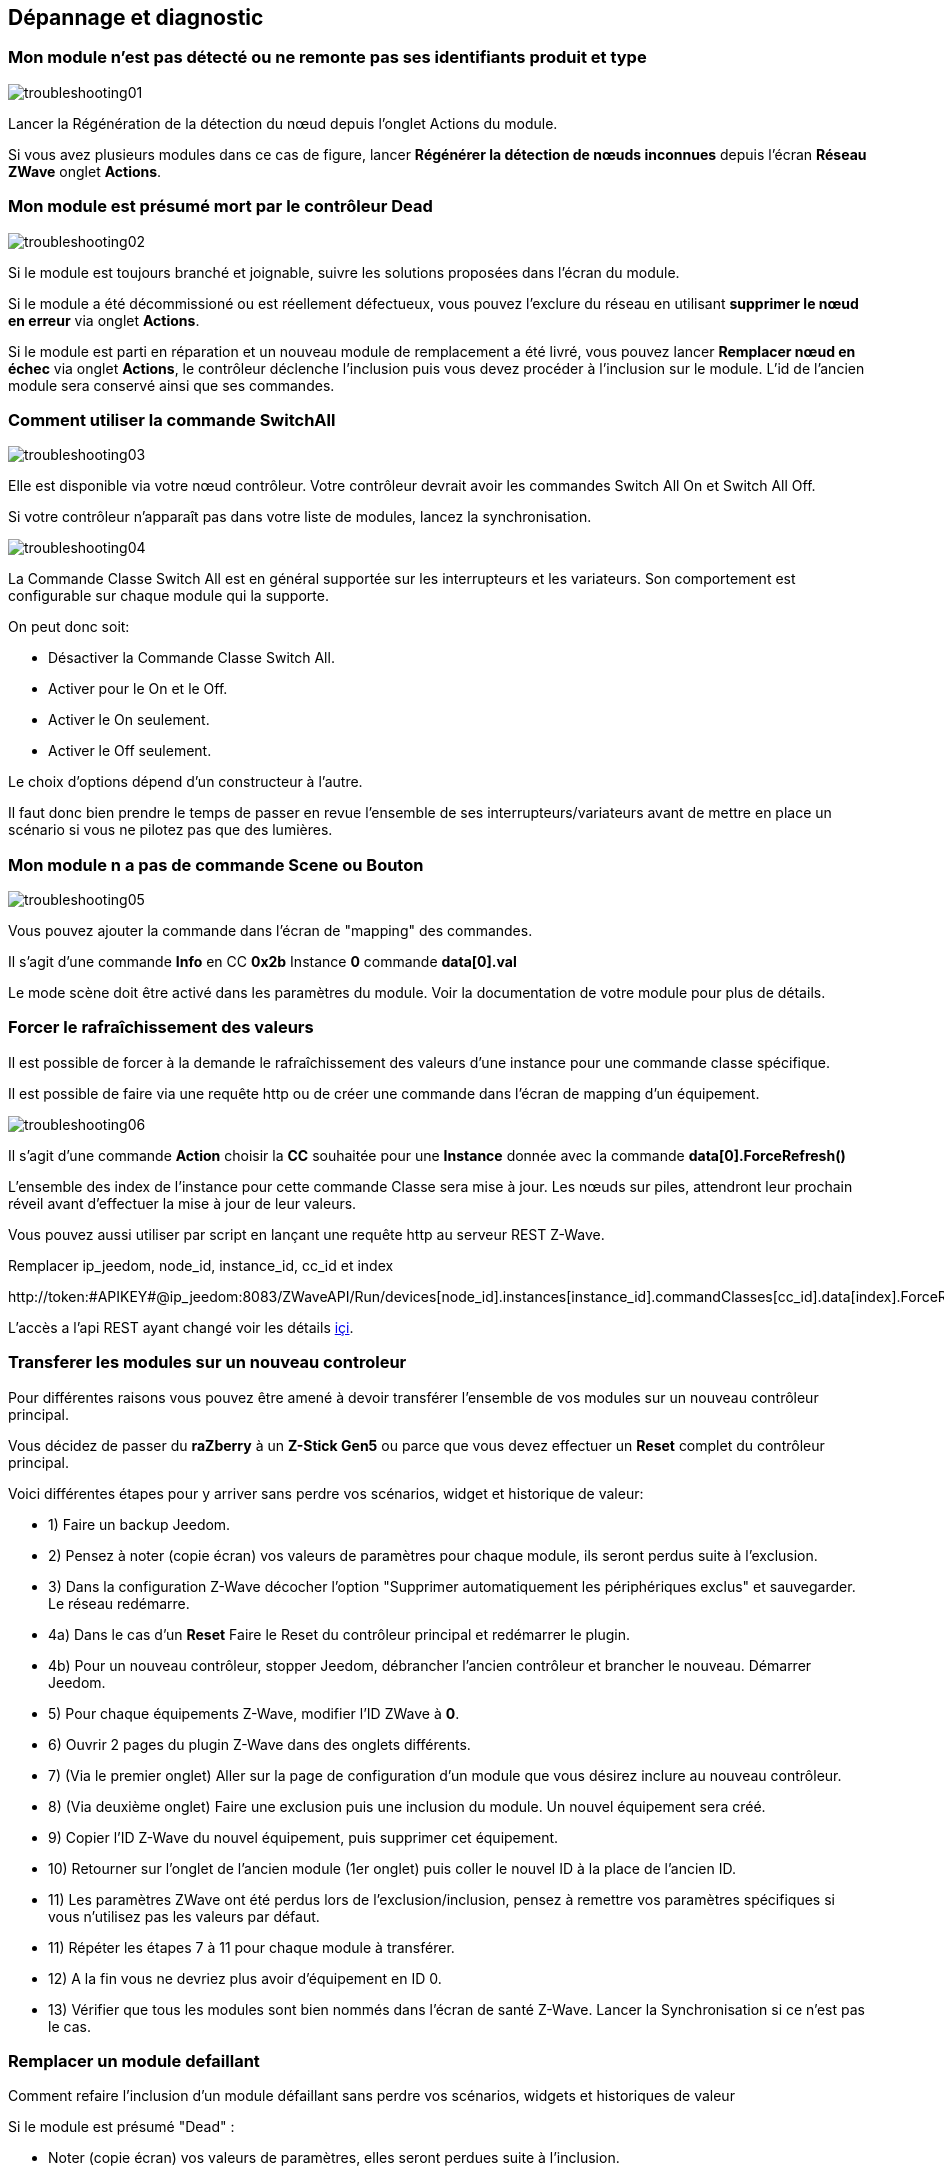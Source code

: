 ==  Dépannage et diagnostic

=== Mon module n'est pas détecté ou ne remonte pas ses identifiants produit et type
image:../images/troubleshooting01.png[]

Lancer la Régénération de la détection du nœud depuis l'onglet Actions du module.

Si vous avez plusieurs modules dans ce cas de figure, lancer *Régénérer la détection de nœuds inconnues* depuis l'écran *Réseau ZWave* onglet *Actions*.

=== Mon module est présumé mort par le contrôleur Dead
image:../images/troubleshooting02.png[]

Si le module est toujours branché et joignable, suivre les solutions proposées dans l'écran du module.

Si le module a été décommissioné ou est réellement défectueux, vous pouvez l'exclure du réseau en utilisant *supprimer le nœud en erreur* via onglet *Actions*.

Si le module est parti en réparation et un nouveau module de remplacement a été livré, vous pouvez lancer *Remplacer nœud en échec* via onglet *Actions*, le contrôleur déclenche l'inclusion puis vous devez procéder à l'inclusion sur le module.
L'id de l'ancien module sera conservé ainsi que ses commandes.


=== Comment utiliser la commande SwitchAll
image:../images/troubleshooting03.png[]

Elle est disponible via votre nœud contrôleur.
Votre contrôleur devrait avoir les commandes Switch All On et Switch All Off.

Si votre contrôleur n'apparaît pas dans votre liste de modules, lancez la synchronisation.

image:../images/troubleshooting04.png[]

La Commande Classe Switch All est en général supportée sur les interrupteurs et les variateurs. Son comportement est configurable sur chaque module qui la supporte.

On peut donc soit:

** Désactiver la Commande Classe Switch All.
** Activer pour le On et le Off.
** Activer le On seulement.
** Activer le Off seulement.

Le choix d'options dépend d'un constructeur à l'autre.

Il faut donc bien prendre le temps de passer en revue l'ensemble de ses interrupteurs/variateurs avant de mettre en place un scénario si vous ne pilotez pas que des lumières.


=== Mon module n a pas de commande Scene ou Bouton
image:../images/troubleshooting05.png[]

Vous pouvez ajouter la commande dans l'écran de "mapping" des commandes.

Il s'agit d'une commande *Info* en CC *0x2b* Instance *0* commande *data[0].val*

Le mode scène doit être activé dans les paramètres du module. Voir la documentation de votre module pour plus de détails.


=== Forcer le rafraîchissement des valeurs

Il est  possible de forcer à la demande le rafraîchissement des valeurs d'une instance pour une commande classe spécifique.

Il est possible de faire via une requête http ou de créer une commande dans l'écran de mapping d'un équipement.

image:../images/troubleshooting06.png[]

Il s'agit d'une commande *Action* choisir la *CC* souhaitée pour une *Instance* donnée avec la commande *data[0].ForceRefresh()*

L'ensemble des index de l'instance pour cette commande Classe sera mise à jour. Les nœuds sur piles, attendront leur prochain réveil avant d'effectuer la mise à jour de leur valeurs.

Vous pouvez aussi utiliser par script en lançant une requête http au serveur REST Z-Wave.

Remplacer ip_jeedom, node_id, instance_id, cc_id et index

\http://token:#APIKEY#@ip_jeedom:8083/ZWaveAPI/Run/devices[node_id].instances[instance_id].commandClasses[cc_id].data[index].ForceRefresh()

L'accès a l'api REST ayant changé voir les détails link:./restapi.asciidoc[içi].

=== Transferer les modules sur un nouveau controleur
Pour différentes raisons vous pouvez être amené à devoir transférer l'ensemble de vos modules sur un nouveau contrôleur principal.

Vous décidez de passer du *raZberry* à un *Z-Stick Gen5* ou parce que vous devez effectuer un *Reset* complet du contrôleur principal.

Voici différentes étapes pour y arriver sans perdre vos scénarios, widget et historique de valeur:

** 1) Faire un backup Jeedom.
** 2) Pensez à noter (copie écran) vos valeurs de paramètres pour chaque module, ils seront perdus suite à l'exclusion.
** 3) Dans la configuration Z-Wave décocher l'option "Supprimer automatiquement les périphériques exclus" et sauvegarder. Le réseau redémarre.
** 4a) Dans le cas d'un *Reset* Faire le Reset du contrôleur principal et redémarrer le plugin.
** 4b) Pour un nouveau contrôleur, stopper Jeedom, débrancher l'ancien contrôleur et brancher le nouveau. Démarrer Jeedom.
** 5) Pour chaque équipements Z-Wave, modifier l'ID ZWave à *0*.
** 6) Ouvrir 2 pages du plugin Z-Wave dans des onglets différents.
** 7) (Via le premier onglet) Aller sur la page de configuration d'un module que vous désirez inclure au nouveau contrôleur.
** 8) (Via deuxième onglet) Faire une exclusion puis une inclusion du module. Un nouvel équipement sera créé.
** 9) Copier l'ID Z-Wave du nouvel équipement, puis supprimer cet équipement.
** 10) Retourner sur l'onglet de l'ancien module (1er onglet) puis coller le nouvel ID à la place de l'ancien ID.
** 11) Les paramètres ZWave ont été perdus lors de l'exclusion/inclusion, pensez à remettre vos paramètres spécifiques si vous n'utilisez pas les valeurs par défaut.
** 11) Répéter les étapes 7 à 11 pour chaque module à transférer.
** 12) A la fin vous ne devriez plus avoir d'équipement en ID 0.
** 13) Vérifier que tous les modules sont bien nommés dans l'écran de santé Z-Wave. Lancer la Synchronisation si ce n'est pas le cas.


=== Remplacer un module defaillant
Comment refaire l'inclusion d'un module défaillant sans perdre vos scénarios, widgets et historiques de valeur

Si le module est présumé "Dead" :

** Noter (copie écran) vos valeurs de paramètres, elles seront perdues suite à l'inclusion.
** Allez sur l'onglet actions du module et lancer la commande "Remplacer noeud en échec".
** Le contrôleur est en mode inclusion, procéder à l'inclusion selon la documentation du module.
** Remettre vos paramètres spécifiques.

Si le module n'est pas présumé "Dead" mais est toujours accessible:

** Dans la configuration ZWave décocher l'option "Supprimer automatiquement les périphériques exclus".
** Noter (copie écran) vos valeurs de paramètres, elles seront perdues suite à l'inclusion.
** Exclure le module défaillant.
** Aller sur la page de configuration du module défaillant.
** Ouvrir la page du plugin ZWave dans un nouvel onglet.
** Faire l'inclusion du module.
** Copier l'ID du nouveau module, puis supprimer cet équipement.
** Retourner sur l'onglet de l'ancien module puis coller le nouvel ID à la place de l'ancien ID.
** Remettre vos paramètres spécifiques.


=== Suppression de noeud fantôme
Si vous avez perdu toute communication avec un module sur pile et que vous souhaitez l'exclure du réseau, il est possible que l'exclusion n’aboutisse pas ou que le nœud reste présent dans votre réseau.

Un assistant automatique de nœud fantôme est disponible.

** Allez sur l'onglet actions du module à supprimer.
** Il aura probablement un statut *CacheLoad*.
** Lancer la commande *Supprimer nœud fantôme*.
** Le réseau Z-Wave s'arrête. L'assistant automatique modifie le fichier *zwcfg* pour supprimer la CC WakeUp du module. Le réseau redémarre.
** Fermer l'écran du module.
** Ouvrir l'écran de Santé Z-Wave.
** Attendre que le cycle de démarrage soit complété (topology loaded).
** Le module sera normalement marqué comme étant présumé mort (Dead).
** La minute suivante vous devriez voir le nœud disparaître de l'écran de santé.
** Si dans la configuration Z-Wave vous avez décoché l'option "Supprimer automatiquement les périphériques exclus", il vous faudra supprimer manuellement l'équipement correspondant.

Cette assistant est disponible seulement pour les modules sur piles.



=== Actions post-inclusion

On recommande d'effectuer l'inclusion à moins d'1m du contrôleur principal, or ce ne sera pas la position finale de votre nouveau module.
Voici quelques bonnes pratiques à faire suite à l’inclusion d'un nouveau module dans votre réseau.

Une fois l'inclusion terminée, il faut appliquer un certain nombre de paramètres à notre nouveau module afin d'en tirer le maximum. Rappel, les modules suite à l'inclusion ont les paramètres par défaut du constructeur.
Profiter d'être à côté du contrôleur et de l'interface Jeedom pour bien paramétrer votre nouveau module. Il sera aussi plus simple de réveiller le module pour voir l'effet immédiat du changement.
Certains modules ont une documentation spécifique Jeedom afin de vous aider avec les différents paramètres ainsi que des valeurs recommandées.

Tester votre module, valider les remontées d'informations, retour d'état et actions possibles dans le cas d'un actuateur.

Lors de l'interview votre nouveau module a recherché ses voisins. Toutefois les modules de votre réseau ne connaissent pas encore votre nouveau module.

Déplacez votre module à son emplacement définitif. Lancez la mise à jour de ses voisins et réveillez-le encore une fois.

image:../images/troubleshooting07.png[]

On constate qu'il voit un certain nombre de voisins mais que les voisin, eux, ne le voient pas.

Pour remédier à cette situation il faut lancer l'action soigner le réseau, afin de demander à tous les modules de retrouver leurs voisins.

Cette action peut prendre 24 heures avant d'être terminée, vos modules sur pile effectueront l'action seulement à leur prochain réveil.

image:../images/troubleshooting08.png[]

L'option de soigner le réseau 2x par semaine permet de faire ce processus sans action de votre part, elle est utile lors de la mise en place de nouveaux modules et/ou lorsqu'on les déplace.


=== Pas de remontée état de la pile

Les modules Z-Wave n'envoie que très rarement l'état de leurs piles au contrôleur.
Certains vont le faire à l'inclusion puis seulement lorsque celles-ci atteignent 20% ou une autre valeur de seuil critique.

Pour vous aider à mieux suivre l'état de vos piles l'écran Batteries sous le menu Analyse vous donne une vue d'ensemble de l'état de vos piles.
Un mécanisme de notification de piles faibles est aussi disponible.

La valeur remontée de l'écran Piles est la dernière connue dans le cache.

Toutes les nuits, le plugin Z-Wave demande à chaque module de rafraîchir la valeur Battery. Au prochain réveil, le module envoie la valeur à Jeedom pour être ajouté au cache.
Donc il faut en général attendre au moins 24h avant l'obtention d'une valeur dans l'écran Batteries.

[TIP]
Il est bien entendu possible de rafraîchir manuellement la valeur Battery via l'onglet Valeurs du module puis, soit attendre le prochain réveil ou encore de réveiller manuellement le module pour obtenir une remontée immédiate.
Le cycle de réveil (Wake-up Interval) du module est défini dans l'onglet Système du module. Pour optimiser la vie de vos piles il est recommandé d'espacer au maximum ce délai. Pour 4h il faudrait appliquer 14400, 12h 43200.
Certains modules doivent écouter régulièrement des messages du contrôleur comme les Thermostats dans ce cas il faut penser à 15min  soit 900. Chaque module est différent il n'y a donc pas de règle exacte c'est au cas par cas et selon l’expérience.

[TIP]
La décharge d'une pile n'est pas linéaire, certains modules vont montrer un grosse perte en pourcentage dans les premiers jours de mise en service, puis ne plus bouger durant des semaines pour se vider rapidement une fois passé les 20%.


=== Contrôleur est en cours d initialisation

Lorsque vous démarrez le démon Z-Wave, si vous essayez de lancer immédiatement une inclusion/exclusion vous risquez d'obtenir ce message:
* "Le contrôleur est en cours d'initialisation veuillez réessayer dans quelques minutes"

[TIP]
Suite au démarrage du démon, le contrôleur passe sur l'ensemble des modules afin de refaire leur interview. Ce comportement est tout à fait normal en OpenZWave.

Si toutefois après plusieurs minutes (plus de 10 minutes) vous avez toujours ce message ce n'est plus normal.

Il faut essayer les différentes étapes:

* S'assurer que les voyants de l'écran santé Jeedom soient au vert.
* S'assurer que la configuration du plugin est en ordre.
* S'assurer que vous avez bien sélectionné le bon port de la clé ZWave.
* S'assurer que votre configuration Réseau Jeedom est juste. (Attention si vous avez fait un Restore d’une installation DIY vers image officielle, le suffixe /jeedom ne doit pas y figurer)
* Regarder le log du plugin afin de voir si une erreur n'est pas remontée.
* Regarder la *Console* du plugin ZWave, afin de voir si une erreur n'est pas remontée.
* Lancer le Demon en *Debug* regarder à nouveau la *Console* et les logs du plugin.
* Redémarrer complètement Jeedom.
* Il faut s'assurer que vous avez bien un contrôleur Z-Wave, les Razberry sont souvent confondus avec les EnOcean (erreur lors de la commande).

Il faut maintenant débuter les tests hardwares:

* Le Razberry est bien branché au port GPIO.
* L'alimentation USB est suffisante.

Si le problème persiste toujours, il faut réinitialiser le contrôleur:

* Arrêter complément votre Jeedom via le menu d'arrêt dans le profil utilisateur.
* Débrancher l'alimentation.
* Retirer le dongle USB ou le Razberry selon le cas, environ 5 minutes.
* Rebrancher le tout et essayer à nouveau.

=== Le controleur ne repond plus

Plus aucune commande n'est transmise aux modules mais les retours d'états sont remontés vers Jeedom.

Il est possible que la queue de messages du contrôleur soit remplie.
Voir l'écran Réseau Z-Wave si le nombre de messages en attente ne fait qu'augmenter.

Il faut dans ce cas relancer le Demon Z-Wave.

Si le problème persiste, il faut réinitialiser le contrôleur:

* Arrêter complément votre Jeedom via le menu d'arrêt dans le profil utilisateur.
* Débrancher l'alimentation.
* Retirer le dongle USB ou le Razberry selon le cas, environ 5 minutes.
* Rebrancher le tout et essayer à nouveau.


=== Erreur lors des dépendances

Plusieurs erreurs peuvent survenir lors de la mise à jour des dépendances.
Il faut consulter le log de mise à jour des dépendances afin de déterminer quelle est exactement l'erreur.
De façon générale l'erreur se trouve à la fin du log dans les quelque dernières lignes.

Voici les possibles problèmes ainsi que leurs possibles résolutions:

* could not install mercurial – abort

Le package mercurial ne veut pas s'installer, pour corriger lancer en ssh:

 sudo rm /var/lib/dpkg/info/$mercurial* -f
 sudo apt-get install mercurial

* Les dépendances semblent bloquées sur 75%

A 75% c'est le début de la compilation de la librairie openzwave ainsi que du wrapper python openzwave.
Cette étape est très longue, on peut toutefois consulter la progression via la vue du log de mise à jour.
Il faut donc être simplement patient.


* Erreur lors de la compilation de la librairie openzwave

 arm-linux-gnueabihf-gcc: internal compiler error: Killed (program cc1plus)
 Please submit a full bug report,
 with preprocessed source if appropriate.
 See <file:///usr/share/doc/gcc-4.9/README.Bugs> for instructions.
 error: command 'arm-linux-gnueabihf-gcc' failed with exit status 4
 Makefile:266: recipe for target 'build' failed
 make: *** [build] Error 1

Cette erreur peut survenir suite à un manque de mémoire RAM durant la compilation.

Depuis l'UI jeedom, lancer la compilation des dépendances.

Une fois lancée, en ssh, arrêtez ces processus (consommateurs de mémoire) :

 sudo systemctl stop cron
 sudo systemctl stop apache2
 sudo systemctl stop mysql

Pour suivre l'avancement de la compilation on fait un tail sur le fichier log openzwave_update.

 tail -f /var/www/html/log/openzwave_update

Lorsque la compilation est terminée et sans erreur, relancez  les services que vous avez arrêtés

sudo systemctl start cron
sudo systemctl start apache2
sudo systemctl start mysql

[TIP]
Si vous êtes toujours sous nginx il faudra remplacer *apache2* par *nginx* dans les commandes *stop* / *start*.
Le fichier log openzwave_update sera dans le dossier: /usr/share/nginx/www/jeedom/log .


=== Utilisation de la carte Razberry sur un Raspberry Pi 3

Pour utiliser un contrôleur Razberry sur un Raspberry Pi 3, le contrôleur Bluetooth interne du Raspberry doit être désactivé.


Ajouter cette ligne:

 dtoverlay=pi3-miniuart-bt

À la fin du fichier:

 /boot/config.txt

Puis redémarrer votre Raspberry.
